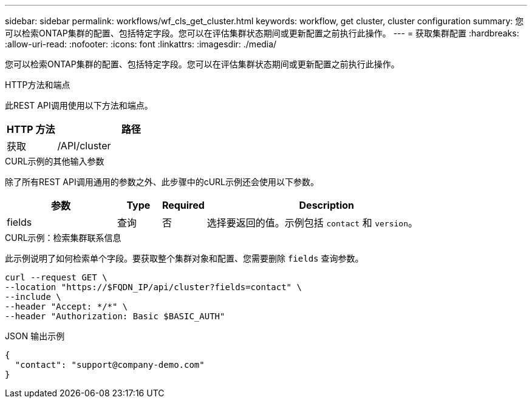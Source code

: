 ---
sidebar: sidebar 
permalink: workflows/wf_cls_get_cluster.html 
keywords: workflow, get cluster, cluster configuration 
summary: 您可以检索ONTAP集群的配置、包括特定字段。您可以在评估集群状态期间或更新配置之前执行此操作。 
---
= 获取集群配置
:hardbreaks:
:allow-uri-read: 
:nofooter: 
:icons: font
:linkattrs: 
:imagesdir: ./media/


[role="lead"]
您可以检索ONTAP集群的配置、包括特定字段。您可以在评估集群状态期间或更新配置之前执行此操作。

.HTTP方法和端点
此REST API调用使用以下方法和端点。

[cols="25,75"]
|===
| HTTP 方法 | 路径 


| 获取 | /API/cluster 
|===
.CURL示例的其他输入参数
除了所有REST API调用通用的参数之外、此步骤中的cURL示例还会使用以下参数。

[cols="25,10,10,55"]
|===
| 参数 | Type | Required | Description 


| fields | 查询 | 否 | 选择要返回的值。示例包括 `contact` 和 `version`。 
|===
.CURL示例：检索集群联系信息
此示例说明了如何检索单个字段。要获取整个集群对象和配置、您需要删除 `fields` 查询参数。

[source, curl]
----
curl --request GET \
--location "https://$FQDN_IP/api/cluster?fields=contact" \
--include \
--header "Accept: */*" \
--header "Authorization: Basic $BASIC_AUTH"
----
.JSON 输出示例
[listing]
----
{
  "contact": "support@company-demo.com"
}
----
